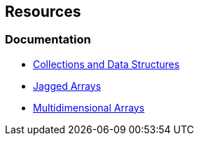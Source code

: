 == Resources

=== Documentation

* https://learn.microsoft.com/en-us/dotnet/standard/collections/[Collections and Data Structures]
* https://learn.microsoft.com/en-us/dotnet/csharp/programming-guide/arrays/jagged-arrays[Jagged Arrays]
* https://learn.microsoft.com/en-us/dotnet/csharp/programming-guide/arrays/multidimensional-arrays[Multidimensional Arrays]